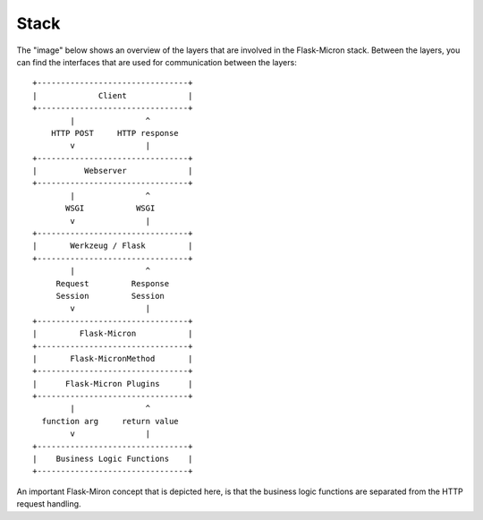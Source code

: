 .. _stack:

Stack
=====

The "image" below shows an overview of the layers that are involved in
the Flask-Micron stack. Between the layers, you can find the interfaces
that are used for communication between the layers::

  +--------------------------------+
  |             Client             |
  +--------------------------------+
          |               ^
      HTTP POST     HTTP response
          v               | 
  +--------------------------------+
  |          Webserver             |
  +--------------------------------+
          |               ^
         WSGI           WSGI 
          v               |
  +--------------------------------+
  |       Werkzeug / Flask         |
  +--------------------------------+
          |               ^
       Request         Response
       Session         Session
          v               |
  +--------------------------------+
  |         Flask-Micron           |
  +--------------------------------+
  |       Flask-MicronMethod       |
  +--------------------------------+
  |      Flask-Micron Plugins      |
  +--------------------------------+
          |               ^
    function arg     return value
          v               |
  +--------------------------------+
  |    Business Logic Functions    |
  +--------------------------------+

An important Flask-Miron concept that is depicted here, is that the business
logic functions are separated from the HTTP request handling.
